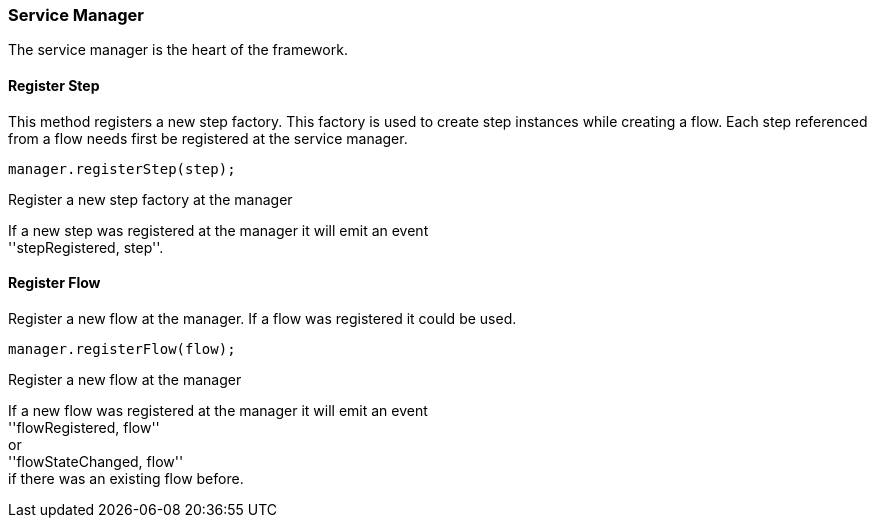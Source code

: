 === Service Manager

The service manager is the heart of the framework.

==== Register Step
This method registers a new step factory. This factory is used to create step instances while
creating a flow. Each step referenced from a flow needs first be registered at the service manager.

[source,js]
----
manager.registerStep(step);
----
Register a new step factory at the manager

If a new step was registered at the manager it will emit an event +
''stepRegistered, step''.

==== Register Flow
Register a new flow at the manager. If a flow was registered it could be used.


[source,js]
----
manager.registerFlow(flow);
----
Register a new flow at the manager

If a new flow was registered at the manager it will emit an event +
''flowRegistered, flow'' +
or +
''flowStateChanged, flow'' +
if there was an existing flow before.
